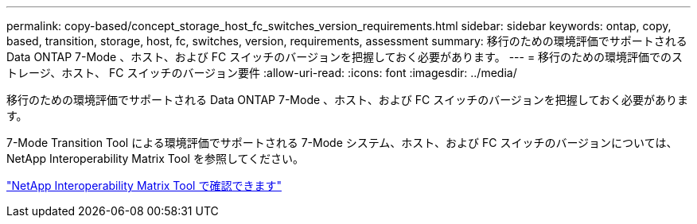 ---
permalink: copy-based/concept_storage_host_fc_switches_version_requirements.html 
sidebar: sidebar 
keywords: ontap, copy, based, transition, storage, host, fc, switches, version, requirements, assessment 
summary: 移行のための環境評価でサポートされる Data ONTAP 7-Mode 、ホスト、および FC スイッチのバージョンを把握しておく必要があります。 
---
= 移行のための環境評価でのストレージ、ホスト、 FC スイッチのバージョン要件
:allow-uri-read: 
:icons: font
:imagesdir: ../media/


[role="lead"]
移行のための環境評価でサポートされる Data ONTAP 7-Mode 、ホスト、および FC スイッチのバージョンを把握しておく必要があります。

7-Mode Transition Tool による環境評価でサポートされる 7-Mode システム、ホスト、および FC スイッチのバージョンについては、 NetApp Interoperability Matrix Tool を参照してください。

https://mysupport.netapp.com/matrix["NetApp Interoperability Matrix Tool で確認できます"]
